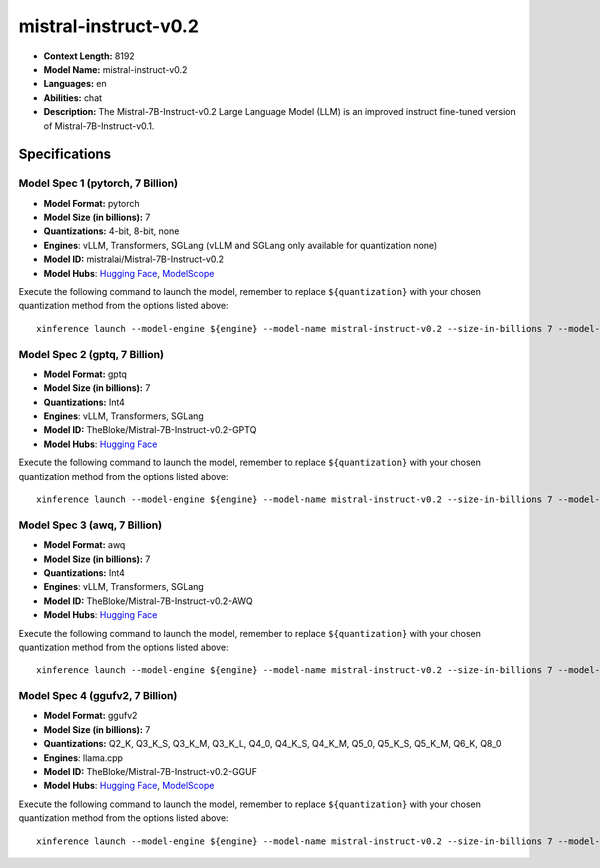 .. _models_llm_mistral-instruct-v0.2:

========================================
mistral-instruct-v0.2
========================================

- **Context Length:** 8192
- **Model Name:** mistral-instruct-v0.2
- **Languages:** en
- **Abilities:** chat
- **Description:** The Mistral-7B-Instruct-v0.2 Large Language Model (LLM) is an improved instruct fine-tuned version of Mistral-7B-Instruct-v0.1.

Specifications
^^^^^^^^^^^^^^


Model Spec 1 (pytorch, 7 Billion)
++++++++++++++++++++++++++++++++++++++++

- **Model Format:** pytorch
- **Model Size (in billions):** 7
- **Quantizations:** 4-bit, 8-bit, none
- **Engines**: vLLM, Transformers, SGLang (vLLM and SGLang only available for quantization none)
- **Model ID:** mistralai/Mistral-7B-Instruct-v0.2
- **Model Hubs**:  `Hugging Face <https://huggingface.co/mistralai/Mistral-7B-Instruct-v0.2>`__, `ModelScope <https://modelscope.cn/models/AI-ModelScope/Mistral-7B-Instruct-v0.2>`__

Execute the following command to launch the model, remember to replace ``${quantization}`` with your
chosen quantization method from the options listed above::

   xinference launch --model-engine ${engine} --model-name mistral-instruct-v0.2 --size-in-billions 7 --model-format pytorch --quantization ${quantization}


Model Spec 2 (gptq, 7 Billion)
++++++++++++++++++++++++++++++++++++++++

- **Model Format:** gptq
- **Model Size (in billions):** 7
- **Quantizations:** Int4
- **Engines**: vLLM, Transformers, SGLang
- **Model ID:** TheBloke/Mistral-7B-Instruct-v0.2-GPTQ
- **Model Hubs**:  `Hugging Face <https://huggingface.co/TheBloke/Mistral-7B-Instruct-v0.2-GPTQ>`__

Execute the following command to launch the model, remember to replace ``${quantization}`` with your
chosen quantization method from the options listed above::

   xinference launch --model-engine ${engine} --model-name mistral-instruct-v0.2 --size-in-billions 7 --model-format gptq --quantization ${quantization}


Model Spec 3 (awq, 7 Billion)
++++++++++++++++++++++++++++++++++++++++

- **Model Format:** awq
- **Model Size (in billions):** 7
- **Quantizations:** Int4
- **Engines**: vLLM, Transformers, SGLang
- **Model ID:** TheBloke/Mistral-7B-Instruct-v0.2-AWQ
- **Model Hubs**:  `Hugging Face <https://huggingface.co/TheBloke/Mistral-7B-Instruct-v0.2-AWQ>`__

Execute the following command to launch the model, remember to replace ``${quantization}`` with your
chosen quantization method from the options listed above::

   xinference launch --model-engine ${engine} --model-name mistral-instruct-v0.2 --size-in-billions 7 --model-format awq --quantization ${quantization}


Model Spec 4 (ggufv2, 7 Billion)
++++++++++++++++++++++++++++++++++++++++

- **Model Format:** ggufv2
- **Model Size (in billions):** 7
- **Quantizations:** Q2_K, Q3_K_S, Q3_K_M, Q3_K_L, Q4_0, Q4_K_S, Q4_K_M, Q5_0, Q5_K_S, Q5_K_M, Q6_K, Q8_0
- **Engines**: llama.cpp
- **Model ID:** TheBloke/Mistral-7B-Instruct-v0.2-GGUF
- **Model Hubs**:  `Hugging Face <https://huggingface.co/TheBloke/Mistral-7B-Instruct-v0.2-GGUF>`__, `ModelScope <https://modelscope.cn/models/Xorbits/Mistral-7B-Instruct-v0.2-GGUF>`__

Execute the following command to launch the model, remember to replace ``${quantization}`` with your
chosen quantization method from the options listed above::

   xinference launch --model-engine ${engine} --model-name mistral-instruct-v0.2 --size-in-billions 7 --model-format ggufv2 --quantization ${quantization}


